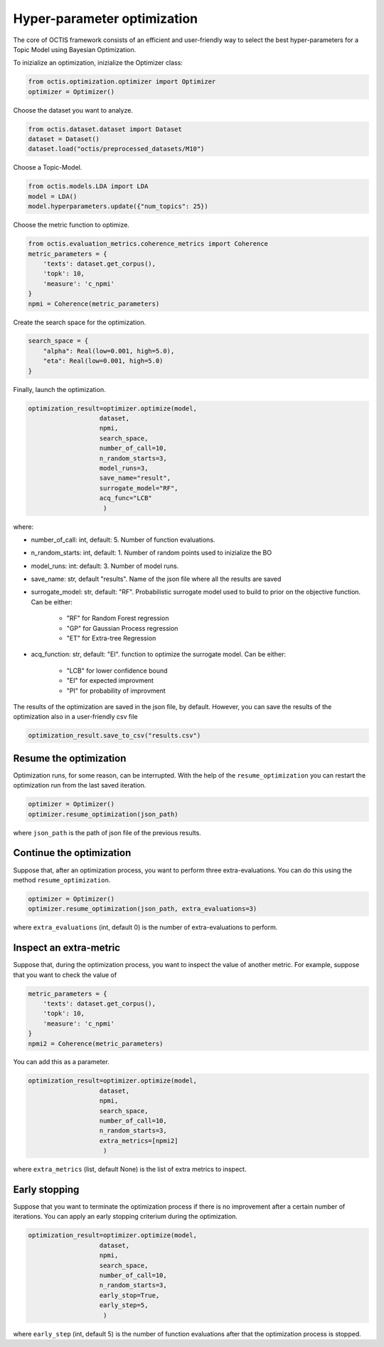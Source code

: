 ================================
Hyper-parameter optimization
================================

The core of OCTIS framework consists of an efficient and user-friendly way to select the best hyper-parameters for a Topic Model
using Bayesian Optimization.

To inizialize an optimization, inizialize the Optimizer class:

.. code-block:: bash

    from octis.optimization.optimizer import Optimizer
    optimizer = Optimizer()

Choose the dataset you want to analyze.

.. code-block:: bash

    from octis.dataset.dataset import Dataset
    dataset = Dataset()
    dataset.load("octis/preprocessed_datasets/M10")

Choose a Topic-Model.

.. code-block:: bash

     from octis.models.LDA import LDA
     model = LDA()
     model.hyperparameters.update({"num_topics": 25})

Choose the metric function to optimize.

.. code-block:: bash

    from octis.evaluation_metrics.coherence_metrics import Coherence
    metric_parameters = {
        'texts': dataset.get_corpus(),
        'topk': 10,
        'measure': 'c_npmi'
    }
    npmi = Coherence(metric_parameters)

Create the search space for the optimization.

.. code-block:: python

    search_space = {
        "alpha": Real(low=0.001, high=5.0),
        "eta": Real(low=0.001, high=5.0)
    }

Finally, launch the optimization.

.. code-block:: python

    optimization_result=optimizer.optimize(model,
                       dataset,
                       npmi,
                       search_space,
                       number_of_call=10,
                       n_random_starts=3,
                       model_runs=3,
                       save_name="result",
                       surrogate_model="RF",
                       acq_func="LCB"
                        )

where:

* number_of_call: int, default: 5. Number of function evaluations.
* n_random_starts: int, default: 1. Number of random points used to inizialize the BO
* model_runs: int: default: 3. Number of model runs.
* save_name: str, default "results". Name of the json file where all the results are saved
* surrogate_model: str, default: "RF". Probabilistic surrogate model used to build to prior on the objective function. Can be either:

    * "RF" for Random Forest regression
    * "GP" for Gaussian Process regression
    * "ET" for Extra-tree Regression

* acq_function: str, default: "EI".  function to optimize the surrogate model. Can be either:

    * "LCB" for lower confidence bound
    * "EI" for expected improvment
    * "PI" for probability of improvment

The results of the optimization are saved in the json file, by default. However, you can save the results of the optimization also in a user-friendly csv file

.. code-block:: python

    optimization_result.save_to_csv("results.csv")

Resume the optimization
-------------------------

Optimization runs, for some reason, can be interrupted. With the help of the ``resume_optimization``  you can restart the optimization run from the last saved iteration.

.. code-block:: python

    optimizer = Optimizer()
    optimizer.resume_optimization(json_path)

where ``json_path`` is  the path of json file of the previous results.

Continue the optimization
-------------------------

Suppose that, after an optimization process, you want to perform three extra-evaluations.
You can do this using the method ``resume_optimization``.

.. code-block:: python

    optimizer = Optimizer()
    optimizer.resume_optimization(json_path, extra_evaluations=3)

where ``extra_evaluations`` (int, default 0) is the number of extra-evaluations to perform.

Inspect an extra-metric
-------------------------

Suppose that, during the optimization process, you want to inspect the value of another metric.
For example, suppose that you want to check the value of

.. code-block:: python

    metric_parameters = {
        'texts': dataset.get_corpus(),
        'topk': 10,
        'measure': 'c_npmi'
    }
    npmi2 = Coherence(metric_parameters)

You can add this as a parameter.

.. code-block:: python

    optimization_result=optimizer.optimize(model,
                       dataset,
                       npmi,
                       search_space,
                       number_of_call=10,
                       n_random_starts=3,
                       extra_metrics=[npmi2]
                        )

where ``extra_metrics`` (list, default None) is the list of extra metrics to inspect.

Early stopping
---------------

Suppose that you want to terminate the optimization process if there is no improvement after a certain number of iterations. You can apply an early stopping criterium during the optimization.


.. code-block:: python

    optimization_result=optimizer.optimize(model,
                       dataset,
                       npmi,
                       search_space,
                       number_of_call=10,
                       n_random_starts=3,
                       early_stop=True,
                       early_step=5,
                        )

where ``early_step`` (int, default 5) is the number of function evaluations after that the optimization process is stopped.
